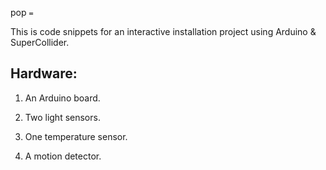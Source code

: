 pop
===

This is code snippets for an interactive installation project using Arduino & SuperCollider.

** Hardware:
1. An Arduino board.

2. Two light sensors.

3.  One temperature sensor.

4.  A motion detector.
